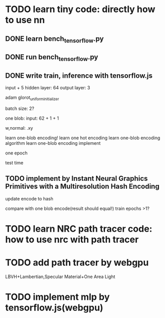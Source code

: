 * TODO learn tiny code: directly how to use nn

** DONE learn bench_tensorflow.py

** DONE run bench_tensorflow.py

** DONE write train, inference with tensorflow.js

input + 5 hidden layer: 64
output layer: 3

adam
glorot_uniform_initializer

# batch size: 1024
batch size: 2?

one blob:
input: 62 + 1 + 1


w,normal: .xy



learn one-blob encoding!
    learn one hot encoding
    learn one-blob encoding algorithm
    learn one-blob encoding implement



one epoch


test time

# ** TODO write inference with tensorflow.js


# test time

** TODO implement by Instant Neural Graphics Primitives with a Multiresolution Hash Encoding

update encode to hash




compare with one blob encode(result should equal!)
    train epochs >1?


# ** TODO tf read from webgpu buffer


* TODO learn NRC path tracer code: how to use nrc with path tracer


* TODO add path tracer by webgpu

LBVH+Lambertian,Specular Material+One Area Light



* TODO implement mlp by tensorflow.js(webgpu)



# * TODO implement mlp by own?




# * TODO implement by Instant Neural Graphics Primitives with a Multiresolution Hash Encoding

